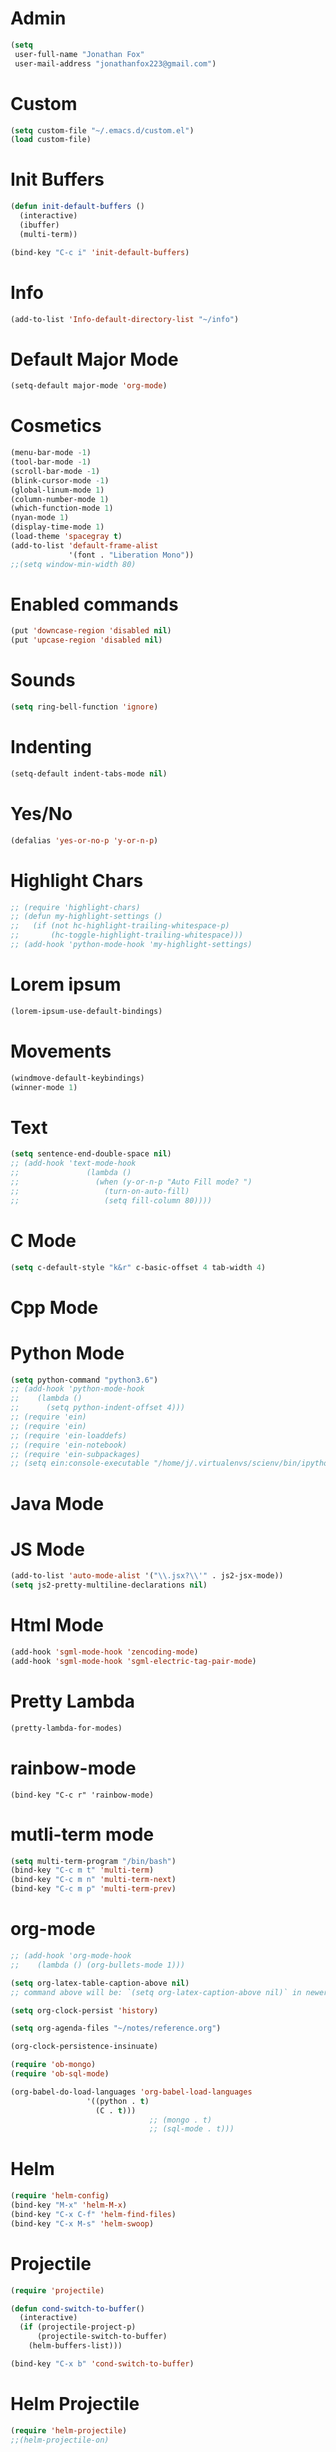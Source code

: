 * Admin
#+BEGIN_SRC emacs-lisp
  (setq
   user-full-name "Jonathan Fox"
   user-mail-address "jonathanfox223@gmail.com")
#+END_SRC


* Custom
#+BEGIN_SRC emacs-lisp
(setq custom-file "~/.emacs.d/custom.el")
(load custom-file)
#+END_SRC


* Init Buffers
#+BEGIN_SRC emacs-lisp
(defun init-default-buffers ()
  (interactive)
  (ibuffer)
  (multi-term))

(bind-key "C-c i" 'init-default-buffers)
#+END_SRC


* Info
#+BEGIN_SRC emacs-lisp
(add-to-list 'Info-default-directory-list "~/info")
#+END_SRC


* Default Major Mode
#+BEGIN_SRC emacs-lisp
(setq-default major-mode 'org-mode)
#+END_SRC


* Cosmetics
#+BEGIN_SRC emacs-lisp
(menu-bar-mode -1)
(tool-bar-mode -1)
(scroll-bar-mode -1)
(blink-cursor-mode -1)
(global-linum-mode 1)
(column-number-mode 1)
(which-function-mode 1)
(nyan-mode 1)
(display-time-mode 1)
(load-theme 'spacegray t)
(add-to-list 'default-frame-alist
             '(font . "Liberation Mono"))
;;(setq window-min-width 80)
#+END_SRC


* Enabled commands
#+BEGIN_SRC emacs-lisp
(put 'downcase-region 'disabled nil)
(put 'upcase-region 'disabled nil)
#+END_SRC


* Sounds
#+BEGIN_SRC emacs-lisp
(setq ring-bell-function 'ignore)
#+END_SRC


* Indenting
#+BEGIN_SRC emacs-lisp
(setq-default indent-tabs-mode nil)
#+END_SRC


* Yes/No
#+BEGIN_SRC emacs-lisp
(defalias 'yes-or-no-p 'y-or-n-p)
#+END_SRC


* Highlight Chars
#+BEGIN_SRC emacs-lisp
;; (require 'highlight-chars)
;; (defun my-highlight-settings ()
;;   (if (not hc-highlight-trailing-whitespace-p)
;;       (hc-toggle-highlight-trailing-whitespace)))
;; (add-hook 'python-mode-hook 'my-highlight-settings)
#+END_SRC


* Lorem ipsum
#+BEGIN_SRC emacs-lisp
(lorem-ipsum-use-default-bindings)
#+END_SRC


* Movements
#+BEGIN_SRC emacs-lisp
(windmove-default-keybindings)
(winner-mode 1)
#+END_SRC


* Text
#+BEGIN_SRC emacs-lisp
(setq sentence-end-double-space nil)
;; (add-hook 'text-mode-hook
;;               (lambda ()
;;                 (when (y-or-n-p "Auto Fill mode? ")
;;                   (turn-on-auto-fill)
;;                   (setq fill-column 80))))
#+END_SRC


* C Mode
#+BEGIN_SRC emacs-lisp
(setq c-default-style "k&r" c-basic-offset 4 tab-width 4)
#+END_SRC


* Cpp Mode


* Python Mode
#+BEGIN_SRC emacs-lisp
(setq python-command "python3.6")
;; (add-hook 'python-mode-hook
;; 	  (lambda ()
;; 	    (setq python-indent-offset 4)))
;; (require 'ein)
;; (require 'ein)
;; (require 'ein-loaddefs)
;; (require 'ein-notebook)
;; (require 'ein-subpackages)
;; (setq ein:console-executable "/home/j/.virtualenvs/scienv/bin/ipython")
#+END_SRC


* Java Mode


* JS Mode
#+BEGIN_SRC emacs-lisp
(add-to-list 'auto-mode-alist '("\\.jsx?\\'" . js2-jsx-mode))
(setq js2-pretty-multiline-declarations nil)
#+END_SRC


* Html Mode
#+BEGIN_SRC emacs-lisp
(add-hook 'sgml-mode-hook 'zencoding-mode)
(add-hook 'sgml-mode-hook 'sgml-electric-tag-pair-mode)
#+END_SRC


* Pretty Lambda
#+BEGIN_SRC emacs-lisp
(pretty-lambda-for-modes)
#+END_SRC


* rainbow-mode
#+BEGIN_SRC
(bind-key "C-c r" 'rainbow-mode)
#+END_SRC


* mutli-term mode
#+BEGIN_SRC emacs-lisp
(setq multi-term-program "/bin/bash")
(bind-key "C-c m t" 'multi-term)
(bind-key "C-c m n" 'multi-term-next)
(bind-key "C-c m p" 'multi-term-prev)
#+END_SRC


* org-mode
#+BEGIN_SRC emacs-lisp
;; (add-hook 'org-mode-hook
;; 	  (lambda () (org-bullets-mode 1)))

(setq org-latex-table-caption-above nil)
;; command above will be: `(setq org-latex-caption-above nil)` in newer version.

(setq org-clock-persist 'history)

(setq org-agenda-files "~/notes/reference.org")

(org-clock-persistence-insinuate)

(require 'ob-mongo)
(require 'ob-sql-mode)

(org-babel-do-load-languages 'org-babel-load-languages
			     '((python . t)
			       (C . t)))
                               ;; (mongo . t)
                               ;; (sql-mode . t)))
#+END_SRC


* Helm
#+BEGIN_SRC emacs-lisp
(require 'helm-config)
(bind-key "M-x" 'helm-M-x)
(bind-key "C-x C-f" 'helm-find-files)
(bind-key "C-x M-s" 'helm-swoop)
#+END_SRC


* Projectile
#+BEGIN_SRC emacs-lisp
(require 'projectile)

(defun cond-switch-to-buffer()
  (interactive)
  (if (projectile-project-p)
      (projectile-switch-to-buffer)
    (helm-buffers-list)))

(bind-key "C-x b" 'cond-switch-to-buffer)
#+END_SRC


* Helm Projectile
#+BEGIN_SRC emacs-lisp
(require 'helm-projectile)
;;(helm-projectile-on)

;; helm-projectile-find-file doesn't support create file
;; (defun resolve-find-file ()
;;   (interactive)
;;   (if (projectile-project-p)
;;       (helm-projectile-find-file)
;;     (helm-find-files nil)))

;; (bind-key "C-x C-f" 'resolve-find-file)
#+END_SRC


* Yasnippet
#+BEGIN_SRC emacs-lisp
(require 'yasnippet)
(yas-global-mode 1)
#+END_SRC


* Ace
#+BEGIN_SRC emacs-lisp
;;(bind-key "C-c a w" 'ace-window)
(bind-key "C-x o" 'ace-window)

;;(bind-key "C-c a j" 'ace-jump-char-mode)
(bind-key "C-x j" 'ace-jump-char-mode)

;;(bind-key "C-c a s" 'ace-swap-window)
(bind-key "C-x w" 'ace-swap-window)
#+END_SRC


* Dired
#+BEGIN_SRC emacs-lisp
(setq dired-listing-switches "--group-directories-first -al")

(add-hook 'dired-mode-hook
	  (lambda ()
	    (dired-hide-details-mode 1)))
#+END_SRC


* Ibuffer-mode
#+BEGIN_SRC emacs-lisp
(setq my-filter-groups
      '(("org" (mode . org-mode))
	("shells"
	 (or
	  (mode . term-mode)
	  (mode . eshell-mode)))
	("dired" (mode . dired-mode))
	("man" (mode . man-mode))
	("info" (mode . info-mode))
	("stars" (name . "^\\*.*"))))

(defun init-filter-groups ()
  (setq ibuffer-saved-filter-groups
	(list (append
	       '("default")
	       (append
		(ibuffer-vc-generate-filter-groups-by-vc-root)
		my-filter-groups)))))

(add-hook 'ibuffer-mode-hook
	  (lambda ()
	    (init-filter-groups)
	    (ibuffer-switch-to-saved-filter-groups "default")))

(setq ibuffer-show-empty-filter-groups nil)

(setq ibuffer-expert t)

(defun refresh-ibuffer ()
  (interactive)
  (let ((ibuf (get-buffer "*Ibuffer*")))
    (message "refreshing: %s" ibuf)
    (when ibuf
      (kill-buffer ibuf))
    (ibuffer)))

(bind-key "C-x C-b" 'refresh-ibuffer)
#+END_SRC


* Key Bindings
#+BEGIN_SRC emacs-lisp
(bind-key "C-?" 'backward-delete-char)
(bind-key "M-?" 'backward-kill-word)
(bind-key "C-c d w" 'delete-trailing-whitespace)
(bind-key "C-c p k" 'describe-personal-keybindings)

(defun insert-four-spaces ()
  (interactive)
  (insert "    "))

(bind-key "C-c s" 'insert-four-spaces)

(defun find-config-file ()
  (interactive)
  (find-file "~/.emacs.d/config.org"))

(bind-key "C-c o n f" 'find-config-file)

(defun find-snippets-dir ()
  (interactive)
  (find-file "~/.emacs.d/snippets/"))

(bind-key "C-c C-s n i p" 'find-snippets-dir)

(defun scroll-down-in-place (n)
  (interactive "p")
  (previous-line n)
  (unless (eq (window-start) (point-min))
    (scroll-down n)))

(bind-key "M-p" 'scroll-down-in-place)

(defun scroll-up-in-place (n)
  (interactive "p")
  (next-line n)
  (unless (eq (window-end) (point-max))
    (scroll-up n)))

(bind-key "M-n" 'scroll-up-in-place)

(defun delete-trailing-whitespace-and-save-buffer ()
  (interactive)
  (delete-trailing-whitespace)
  (save-buffer))

(bind-key "C-x C-s" 'delete-trailing-whitespace-and-save-buffer)
#+END_SRC
